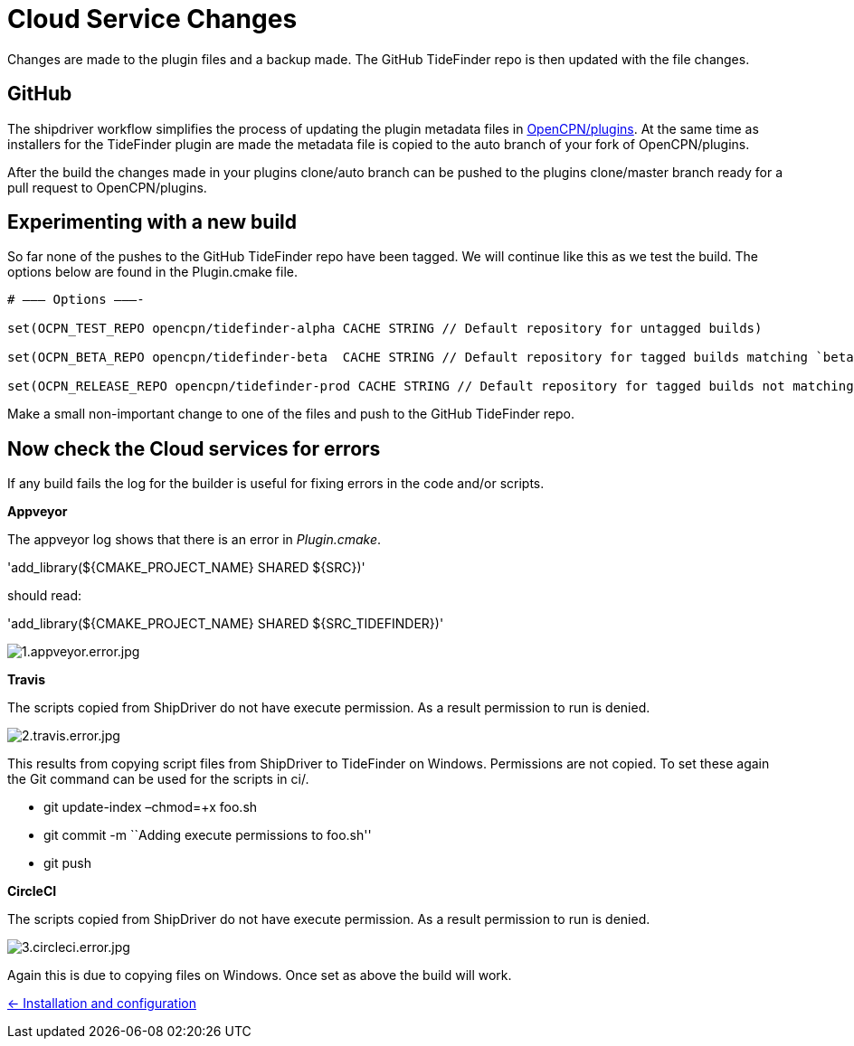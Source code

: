 = Cloud Service Changes

Changes are made to the plugin files and a backup
made. The GitHub TideFinder repo is then updated with the file changes.

== GitHub

The shipdriver workflow simplifies the process of updating the plugin metadata files in https://github.com/opencpn/plugins[OpenCPN/plugins].
At the same time as installers for the TideFinder plugin are made the metadata file is copied to the auto branch of your fork of OpenCPN/plugins.

After the build the changes made in your plugins clone/auto branch can be pushed to the plugins clone/master branch ready for a pull request to OpenCPN/plugins.

== Experimenting with a new build

So far none of the pushes to the GitHub TideFinder repo have been
tagged. We will continue like this as we test the build. 
The options below are found in the Plugin.cmake file.

----
# ——– Options ———-

set(OCPN_TEST_REPO opencpn/tidefinder-alpha CACHE STRING // Default repository for untagged builds)

set(OCPN_BETA_REPO opencpn/tidefinder-beta  CACHE STRING // Default repository for tagged builds matching `beta' ) 

set(OCPN_RELEASE_REPO opencpn/tidefinder-prod CACHE STRING // Default repository for tagged builds not matching beta )
----

Make a small non-important change to one of the files and push to the GitHub TideFinder repo.

== Now check the Cloud services for errors

If any build fails the log for the builder is useful for fixing errors in the code and/or scripts.

*Appveyor*

The appveyor log shows that there is an error in _Plugin.cmake_.

'add_library($\{CMAKE_PROJECT_NAME} SHARED $\{SRC})'

should read:

'add_library($\{CMAKE_PROJECT_NAME} SHARED $\{SRC_TIDEFINDER})'


image:build.errors/1.appveyor.error.jpg[1.appveyor.error.jpg]

*Travis* 

The scripts copied from ShipDriver do not have execute permission. As a result permission to run is denied.

image:build.errors/2.travis.error.jpg[2.travis.error.jpg]

This results from copying script files from ShipDriver to TideFinder on
Windows. Permissions are not copied. To set these again the Git command
can be used for the scripts in ci/.

* git update-index –chmod=+x foo.sh
* git commit -m ``Adding execute permissions to foo.sh''
* git push

*CircleCI* 

The scripts copied from ShipDriver do not have execute
permission. As a result permission to run is denied.

image:build.errors/3.circleci.error.jpg[3.circleci.error.jpg]

Again this is due to copying files on Windows. Once set as above the
build will work.

xref:../InstallConfigure.adoc[<- Installation and configuration]
